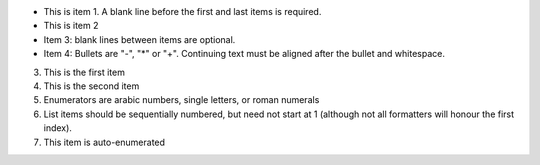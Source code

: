 - This is item 1. A blank line before the first
  and last items is required.
- This is item 2
- Item 3: blank lines between items are optional.
- Item 4: Bullets are "-", "*" or "+".
  Continuing text must be aligned after the bullet
  and whitespace.


3. This is the first item
4. This is the second item
5. Enumerators are arabic numbers,
   single letters, or roman numerals
6. List items should be sequentially
   numbered, but need not start at 1
   (although not all formatters will
   honour the first index).
#. This item is auto-enumerated
